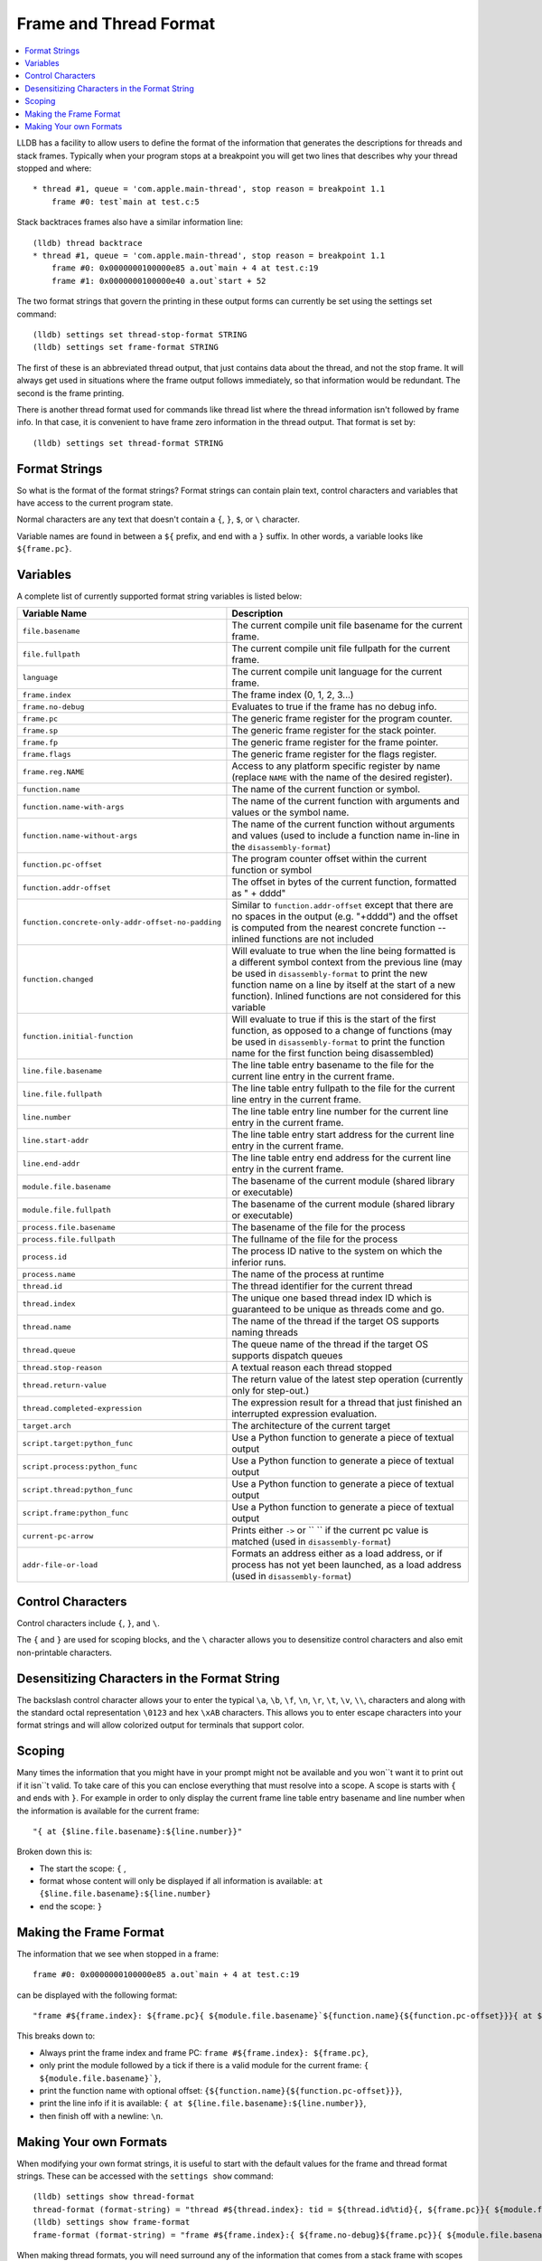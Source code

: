 Frame and Thread Format
=======================

.. contents::
   :local:

LLDB has a facility to allow users to define the format of the information that
generates the descriptions for threads and stack frames. Typically when your
program stops at a breakpoint you will get two lines that describes why your
thread stopped and where:

::

   * thread #1, queue = 'com.apple.main-thread', stop reason = breakpoint 1.1
       frame #0: test`main at test.c:5

Stack backtraces frames also have a similar information line:

::

   (lldb) thread backtrace
   * thread #1, queue = 'com.apple.main-thread', stop reason = breakpoint 1.1
       frame #0: 0x0000000100000e85 a.out`main + 4 at test.c:19
       frame #1: 0x0000000100000e40 a.out`start + 52

The two format strings that govern the printing in these output forms can
currently be set using the settings set command:

::

   (lldb) settings set thread-stop-format STRING
   (lldb) settings set frame-format STRING

The first of these is an abbreviated thread output, that just contains data
about the thread, and not the stop frame. It will always get used in situations
where the frame output follows immediately, so that information would be
redundant. The second is the frame printing.

There is another thread format used for commands like thread list where the
thread information isn't followed by frame info. In that case, it is convenient
to have frame zero information in the thread output. That format is set by:

::

   (lldb) settings set thread-format STRING


Format Strings
--------------

So what is the format of the format strings? Format strings can contain plain
text, control characters and variables that have access to the current program
state.

Normal characters are any text that doesn't contain a ``{``, ``}``, ``$``, or
``\`` character.

Variable names are found in between a ``${`` prefix, and end with a ``}``
suffix. In other words, a variable looks like ``${frame.pc}``.

Variables
---------

A complete list of currently supported format string variables is listed below:

+---------------------------------------------------+---------------------------------------------------------------------------------------------------------------------------------------------------------------------------------------------------------------------------------------------------------------------------------------------+
| **Variable Name**                                 | **Description**                                                                                                                                                                                                                                                                             |
+---------------------------------------------------+---------------------------------------------------------------------------------------------------------------------------------------------------------------------------------------------------------------------------------------------------------------------------------------------+
| ``file.basename``                                 | The current compile unit file basename for the current frame.                                                                                                                                                                                                                               |
+---------------------------------------------------+---------------------------------------------------------------------------------------------------------------------------------------------------------------------------------------------------------------------------------------------------------------------------------------------+
| ``file.fullpath``                                 | The current compile unit file fullpath for the current frame.                                                                                                                                                                                                                               |
+---------------------------------------------------+---------------------------------------------------------------------------------------------------------------------------------------------------------------------------------------------------------------------------------------------------------------------------------------------+
| ``language``                                      | The current compile unit language for the current frame.                                                                                                                                                                                                                                    |
+---------------------------------------------------+---------------------------------------------------------------------------------------------------------------------------------------------------------------------------------------------------------------------------------------------------------------------------------------------+
| ``frame.index``                                   | The frame index (0, 1, 2, 3...)                                                                                                                                                                                                                                                             |
+---------------------------------------------------+---------------------------------------------------------------------------------------------------------------------------------------------------------------------------------------------------------------------------------------------------------------------------------------------+
| ``frame.no-debug``                                | Evaluates to true if the frame has no debug info.                                                                                                                                                                                                                                           |
+---------------------------------------------------+---------------------------------------------------------------------------------------------------------------------------------------------------------------------------------------------------------------------------------------------------------------------------------------------+
| ``frame.pc``                                      | The generic frame register for the program counter.                                                                                                                                                                                                                                         |
+---------------------------------------------------+---------------------------------------------------------------------------------------------------------------------------------------------------------------------------------------------------------------------------------------------------------------------------------------------+
| ``frame.sp``                                      | The generic frame register for the stack pointer.                                                                                                                                                                                                                                           |
+---------------------------------------------------+---------------------------------------------------------------------------------------------------------------------------------------------------------------------------------------------------------------------------------------------------------------------------------------------+
| ``frame.fp``                                      | The generic frame register for the frame pointer.                                                                                                                                                                                                                                           |
+---------------------------------------------------+---------------------------------------------------------------------------------------------------------------------------------------------------------------------------------------------------------------------------------------------------------------------------------------------+
| ``frame.flags``                                   | The generic frame register for the flags register.                                                                                                                                                                                                                                          |
+---------------------------------------------------+---------------------------------------------------------------------------------------------------------------------------------------------------------------------------------------------------------------------------------------------------------------------------------------------+
| ``frame.reg.NAME``                                | Access to any platform specific register by name (replace ``NAME`` with the name of the desired register).                                                                                                                                                                                  |
+---------------------------------------------------+---------------------------------------------------------------------------------------------------------------------------------------------------------------------------------------------------------------------------------------------------------------------------------------------+
| ``function.name``                                 | The name of the current function or symbol.                                                                                                                                                                                                                                                 |
+---------------------------------------------------+---------------------------------------------------------------------------------------------------------------------------------------------------------------------------------------------------------------------------------------------------------------------------------------------+
| ``function.name-with-args``                       | The name of the current function with arguments and values or the symbol name.                                                                                                                                                                                                              |
+---------------------------------------------------+---------------------------------------------------------------------------------------------------------------------------------------------------------------------------------------------------------------------------------------------------------------------------------------------+
| ``function.name-without-args``                    | The name of the current function without arguments and values (used to include a function name in-line in the ``disassembly-format``)                                                                                                                                                       |
+---------------------------------------------------+---------------------------------------------------------------------------------------------------------------------------------------------------------------------------------------------------------------------------------------------------------------------------------------------+
| ``function.pc-offset``                            | The program counter offset within the current function or symbol                                                                                                                                                                                                                            |
+---------------------------------------------------+---------------------------------------------------------------------------------------------------------------------------------------------------------------------------------------------------------------------------------------------------------------------------------------------+
| ``function.addr-offset``                          | The offset in bytes of the current function, formatted as " + dddd"                                                                                                                                                                                                                         |
+---------------------------------------------------+---------------------------------------------------------------------------------------------------------------------------------------------------------------------------------------------------------------------------------------------------------------------------------------------+
| ``function.concrete-only-addr-offset-no-padding`` | Similar to ``function.addr-offset`` except that there are no spaces in the output (e.g. "+dddd") and the offset is computed from the nearest concrete function -- inlined functions are not included                                                                                        |
+---------------------------------------------------+---------------------------------------------------------------------------------------------------------------------------------------------------------------------------------------------------------------------------------------------------------------------------------------------+
| ``function.changed``                              | Will evaluate to true when the line being formatted is a different symbol context from the previous line (may be used in ``disassembly-format`` to print the new function name on a line by itself at the start of a new function).  Inlined functions are not considered for this variable |
+---------------------------------------------------+---------------------------------------------------------------------------------------------------------------------------------------------------------------------------------------------------------------------------------------------------------------------------------------------+
| ``function.initial-function``                     | Will evaluate to true if this is the start of the first function, as opposed to a change of functions (may be used in ``disassembly-format`` to print the function name for the first function being disassembled)                                                                          |
+---------------------------------------------------+---------------------------------------------------------------------------------------------------------------------------------------------------------------------------------------------------------------------------------------------------------------------------------------------+
| ``line.file.basename``                            | The line table entry basename to the file for the current line entry in the current frame.                                                                                                                                                                                                  |
+---------------------------------------------------+---------------------------------------------------------------------------------------------------------------------------------------------------------------------------------------------------------------------------------------------------------------------------------------------+
| ``line.file.fullpath``                            | The line table entry fullpath to the file for the current line entry in the current frame.                                                                                                                                                                                                  |
+---------------------------------------------------+---------------------------------------------------------------------------------------------------------------------------------------------------------------------------------------------------------------------------------------------------------------------------------------------+
| ``line.number``                                   | The line table entry line number for the current line entry in the current frame.                                                                                                                                                                                                           |
+---------------------------------------------------+---------------------------------------------------------------------------------------------------------------------------------------------------------------------------------------------------------------------------------------------------------------------------------------------+
| ``line.start-addr``                               | The line table entry start address for the current line entry in the current frame.                                                                                                                                                                                                         |
+---------------------------------------------------+---------------------------------------------------------------------------------------------------------------------------------------------------------------------------------------------------------------------------------------------------------------------------------------------+
| ``line.end-addr``                                 | The line table entry end address for the current line entry in the current frame.                                                                                                                                                                                                           |
+---------------------------------------------------+---------------------------------------------------------------------------------------------------------------------------------------------------------------------------------------------------------------------------------------------------------------------------------------------+
| ``module.file.basename``                          | The basename of the current module (shared library or executable)                                                                                                                                                                                                                           |
+---------------------------------------------------+---------------------------------------------------------------------------------------------------------------------------------------------------------------------------------------------------------------------------------------------------------------------------------------------+
| ``module.file.fullpath``                          | The basename of the current module (shared library or executable)                                                                                                                                                                                                                           |
+---------------------------------------------------+---------------------------------------------------------------------------------------------------------------------------------------------------------------------------------------------------------------------------------------------------------------------------------------------+
| ``process.file.basename``                         | The basename of the file for the process                                                                                                                                                                                                                                                    |
+---------------------------------------------------+---------------------------------------------------------------------------------------------------------------------------------------------------------------------------------------------------------------------------------------------------------------------------------------------+
| ``process.file.fullpath``                         | The fullname of the file for the process                                                                                                                                                                                                                                                    |
+---------------------------------------------------+---------------------------------------------------------------------------------------------------------------------------------------------------------------------------------------------------------------------------------------------------------------------------------------------+
| ``process.id``                                    | The process ID native to the system on which the inferior runs.                                                                                                                                                                                                                             |
+---------------------------------------------------+---------------------------------------------------------------------------------------------------------------------------------------------------------------------------------------------------------------------------------------------------------------------------------------------+
| ``process.name``                                  | The name of the process at runtime                                                                                                                                                                                                                                                          |
+---------------------------------------------------+---------------------------------------------------------------------------------------------------------------------------------------------------------------------------------------------------------------------------------------------------------------------------------------------+
| ``thread.id``                                     | The thread identifier for the current thread                                                                                                                                                                                                                                                |
+---------------------------------------------------+---------------------------------------------------------------------------------------------------------------------------------------------------------------------------------------------------------------------------------------------------------------------------------------------+
| ``thread.index``                                  | The unique one based thread index ID which is guaranteed to be unique as threads come and go.                                                                                                                                                                                               |
+---------------------------------------------------+---------------------------------------------------------------------------------------------------------------------------------------------------------------------------------------------------------------------------------------------------------------------------------------------+
| ``thread.name``                                   | The name of the thread if the target OS supports naming threads                                                                                                                                                                                                                             |
+---------------------------------------------------+---------------------------------------------------------------------------------------------------------------------------------------------------------------------------------------------------------------------------------------------------------------------------------------------+
| ``thread.queue``                                  | The queue name of the thread if the target OS supports dispatch queues                                                                                                                                                                                                                      |
+---------------------------------------------------+---------------------------------------------------------------------------------------------------------------------------------------------------------------------------------------------------------------------------------------------------------------------------------------------+
| ``thread.stop-reason``                            | A textual reason each thread stopped                                                                                                                                                                                                                                                        |
+---------------------------------------------------+---------------------------------------------------------------------------------------------------------------------------------------------------------------------------------------------------------------------------------------------------------------------------------------------+
| ``thread.return-value``                           | The return value of the latest step operation (currently only for step-out.)                                                                                                                                                                                                                |
+---------------------------------------------------+---------------------------------------------------------------------------------------------------------------------------------------------------------------------------------------------------------------------------------------------------------------------------------------------+
| ``thread.completed-expression``                   | The expression result for a thread that just finished an interrupted expression evaluation.                                                                                                                                                                                                 |
+---------------------------------------------------+---------------------------------------------------------------------------------------------------------------------------------------------------------------------------------------------------------------------------------------------------------------------------------------------+
| ``target.arch``                                   | The architecture of the current target                                                                                                                                                                                                                                                      |
+---------------------------------------------------+---------------------------------------------------------------------------------------------------------------------------------------------------------------------------------------------------------------------------------------------------------------------------------------------+
| ``script.target:python_func``                     | Use a Python function to generate a piece of textual output                                                                                                                                                                                                                                 |
+---------------------------------------------------+---------------------------------------------------------------------------------------------------------------------------------------------------------------------------------------------------------------------------------------------------------------------------------------------+
| ``script.process:python_func``                    | Use a Python function to generate a piece of textual output                                                                                                                                                                                                                                 |
+---------------------------------------------------+---------------------------------------------------------------------------------------------------------------------------------------------------------------------------------------------------------------------------------------------------------------------------------------------+
| ``script.thread:python_func``                     | Use a Python function to generate a piece of textual output                                                                                                                                                                                                                                 |
+---------------------------------------------------+---------------------------------------------------------------------------------------------------------------------------------------------------------------------------------------------------------------------------------------------------------------------------------------------+
| ``script.frame:python_func``                      | Use a Python function to generate a piece of textual output                                                                                                                                                                                                                                 |
+---------------------------------------------------+---------------------------------------------------------------------------------------------------------------------------------------------------------------------------------------------------------------------------------------------------------------------------------------------+
| ``current-pc-arrow``                              | Prints either ``->`` or `` `` if the current pc value is matched (used in ``disassembly-format``)                                                                                                                                                                                           |
+---------------------------------------------------+---------------------------------------------------------------------------------------------------------------------------------------------------------------------------------------------------------------------------------------------------------------------------------------------+
| ``addr-file-or-load``                             | Formats an address either as a load address, or if process has not yet been launched, as a load address (used in ``disassembly-format``)                                                                                                                                                    |
+---------------------------------------------------+---------------------------------------------------------------------------------------------------------------------------------------------------------------------------------------------------------------------------------------------------------------------------------------------+

Control Characters
------------------

Control characters include ``{``, ``}``, and ``\``.

The ``{`` and ``}`` are used for scoping blocks, and the ``\`` character allows
you to desensitize control characters and also emit non-printable characters.

Desensitizing Characters in the Format String
---------------------------------------------

The backslash control character allows your to enter the typical ``\a``,
``\b``, ``\f``, ``\n``, ``\r``, ``\t``, ``\v``, ``\\``, characters and along
with the standard octal representation ``\0123`` and hex ``\xAB`` characters.
This allows you to enter escape characters into your format strings and will
allow colorized output for terminals that support color.

Scoping
-------

Many times the information that you might have in your prompt might not be
available and you won``t want it to print out if it isn``t valid. To take care
of this you can enclose everything that must resolve into a scope. A scope is
starts with ``{`` and ends with ``}``. For example in order to only display the
current frame line table entry basename and line number when the information is
available for the current frame:

::

   "{ at {$line.file.basename}:${line.number}}"


Broken down this is:

- The start the scope: ``{`` ,
- format whose content will only be displayed if all information is available: ``at {$line.file.basename}:${line.number}``
- end the scope: ``}``

Making the Frame Format
-----------------------

The information that we see when stopped in a frame:

::

   frame #0: 0x0000000100000e85 a.out`main + 4 at test.c:19

can be displayed with the following format:

::

   "frame #${frame.index}: ${frame.pc}{ ${module.file.basename}`${function.name}{${function.pc-offset}}}{ at ${line.file.basename}:${line.number}}\n"

This breaks down to:

- Always print the frame index and frame PC: ``frame #${frame.index}: ${frame.pc}``,
- only print the module followed by a tick if there is a valid module for the current frame: ``{ ${module.file.basename}`}``,
- print the function name with optional offset: ``{${function.name}{${function.pc-offset}}}``,
- print the line info if it is available: ``{ at ${line.file.basename}:${line.number}}``,
- then finish off with a newline: ``\n``.

Making Your own Formats
-----------------------

When modifying your own format strings, it is useful to start with the default
values for the frame and thread format strings. These can be accessed with the
``settings show`` command:

::

   (lldb) settings show thread-format
   thread-format (format-string) = "thread #${thread.index}: tid = ${thread.id%tid}{, ${frame.pc}}{ ${module.file.basename}{`${function.name-with-args}{${frame.no-debug}${function.pc-offset}}}}{ at ${line.file.basename}:${line.number}}{, name = '${thread.name}'}{, queue = '${thread.queue}'}{, activity = '${thread.info.activity.name}'}{, ${thread.info.trace_messages} messages}{, stop reason = ${thread.stop-reason}}{\nReturn value: ${thread.return-value}}{\nCompleted expression: ${thread.completed-expression}}\n"
   (lldb) settings show frame-format
   frame-format (format-string) = "frame #${frame.index}:{ ${frame.no-debug}${frame.pc}}{ ${module.file.basename}{`${function.name-with-args}{${frame.no-debug}${function.pc-offset}}}}{ at ${line.file.basename}:${line.number}}{${function.is-optimized} [opt]}\n"

When making thread formats, you will need surround any of the information that
comes from a stack frame with scopes ({ frame-content }) as the thread format
doesn't always want to show frame information. When displaying the backtrace
for a thread, we don't need to duplicate the information for frame zero in the
thread information:

::

  (lldb) thread backtrace
  thread #1: tid = 0x2e03, stop reason = breakpoint 1.1 2.1
    frame #0: 0x0000000100000e85 a.out`main + 4 at test.c:19
    frame #1: 0x0000000100000e40 a.out`start + 52

The frame related variables are:

- ``${file.*}``
- ``${frame.*}``
- ``${function.*}``
- ``${line.*}``
- ``${module.*}``


Looking at the default format for the thread, and underlining the frame
information:

::

   thread #${thread.index}: tid = ${thread.id}{, ${frame.pc}}{ ${module.file.basename}`${function.name}{${function.pc-offset}}}{, stop reason = ${thread.stop-reason}}{, name = ${thread.name}}{, queue = ${thread.queue}}\n


We can see that all frame information is contained in scopes so that when the
thread information is displayed in a context where we only want to show thread
information, we can do so.

For both thread and frame formats, you can use ${script.target:python_func},
${script.process:python_func} and ${script.thread:python_func} (and of course
${script.frame:python_func} for frame formats) In all cases, the signature of
python_func is expected to be:

::

   def python_func(object,unused):
     ...
     return string

Where object is an instance of the SB class associated to the keyword you are
using.

e.g. Assuming your function looks like:

::

   def thread_printer_func (thread,unused):
     return "Thread %s has %d frames\n" % (thread.name, thread.num_frames)

And you set it up with:

::

   (lldb) settings set thread-format "${script.thread:thread_printer_func}"

you would see output like:

::

   * Thread main has 21 frames

